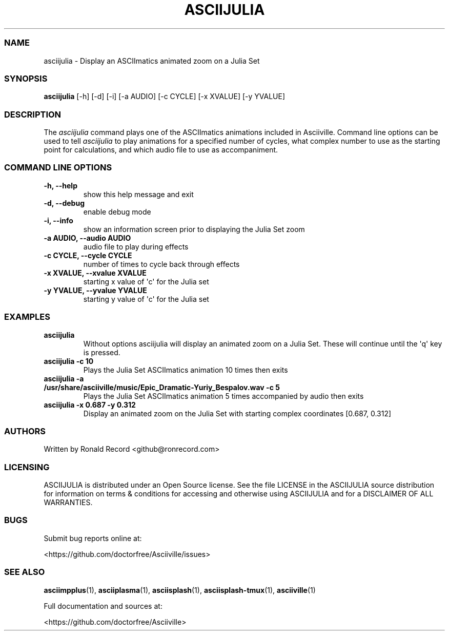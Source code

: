 .\" Automatically generated by Pandoc 2.17.1.1
.\"
.\" Define V font for inline verbatim, using C font in formats
.\" that render this, and otherwise B font.
.ie "\f[CB]x\f[]"x" \{\
. ftr V B
. ftr VI BI
. ftr VB B
. ftr VBI BI
.\}
.el \{\
. ftr V CR
. ftr VI CI
. ftr VB CB
. ftr VBI CBI
.\}
.TH "ASCIIJULIA" "1" "March 27, 2022" "asciijulia 1.0.0" "User Manual"
.hy
.SS NAME
.PP
asciijulia - Display an ASCIImatics animated zoom on a Julia Set
.SS SYNOPSIS
.PP
\f[B]asciijulia\f[R] [-h] [-d] [-i] [-a AUDIO] [-c CYCLE] [-x XVALUE]
[-y YVALUE]
.SS DESCRIPTION
.PP
The \f[I]asciijulia\f[R] command plays one of the ASCIImatics animations
included in Asciiville.
Command line options can be used to tell \f[I]asciijulia\f[R] to play
animations for a specified number of cycles, what complex number to use
as the starting point for calculations, and which audio file to use as
accompaniment.
.SS COMMAND LINE OPTIONS
.TP
\f[B]-h, --help\f[R]
show this help message and exit
.TP
\f[B]-d, --debug\f[R]
enable debug mode
.TP
\f[B]-i, --info\f[R]
show an information screen prior to displaying the Julia Set zoom
.TP
\f[B]-a AUDIO, --audio AUDIO\f[R]
audio file to play during effects
.TP
\f[B]-c CYCLE, --cycle CYCLE\f[R]
number of times to cycle back through effects
.TP
\f[B]-x XVALUE, --xvalue XVALUE\f[R]
starting x value of \[aq]c\[aq] for the Julia set
.TP
\f[B]-y YVALUE, --yvalue YVALUE\f[R]
starting y value of \[aq]c\[aq] for the Julia set
.SS EXAMPLES
.TP
\f[B]asciijulia\f[R]
Without options asciijulia will display an animated zoom on a Julia Set.
These will continue until the \[aq]q\[aq] key is pressed.
.TP
\f[B]asciijulia -c 10\f[R]
Plays the Julia Set ASCIImatics animation 10 times then exits
.TP
\f[B]asciijulia -a /usr/share/asciiville/music/Epic_Dramatic-Yuriy_Bespalov.wav -c 5\f[R]
Plays the Julia Set ASCIImatics animation 5 times accompanied by audio
then exits
.TP
\f[B]asciijulia -x 0.687 -y 0.312\f[R]
Display an animated zoom on the Julia Set with starting complex
coordinates [0.687, 0.312]
.SS AUTHORS
.PP
Written by Ronald Record <github@ronrecord.com>
.SS LICENSING
.PP
ASCIIJULIA is distributed under an Open Source license.
See the file LICENSE in the ASCIIJULIA source distribution for
information on terms & conditions for accessing and otherwise using
ASCIIJULIA and for a DISCLAIMER OF ALL WARRANTIES.
.SS BUGS
.PP
Submit bug reports online at:
.PP
<https://github.com/doctorfree/Asciiville/issues>
.SS SEE ALSO
.PP
\f[B]asciimpplus\f[R](1), \f[B]asciiplasma\f[R](1),
\f[B]asciisplash\f[R](1), \f[B]asciisplash-tmux\f[R](1),
\f[B]asciiville\f[R](1)
.PP
Full documentation and sources at:
.PP
<https://github.com/doctorfree/Asciiville>
